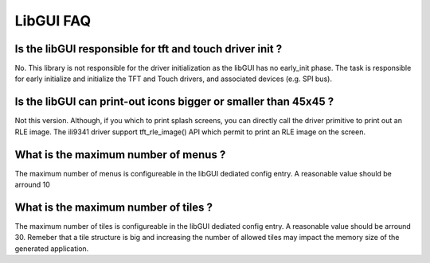 LibGUI FAQ
----------

Is the libGUI responsible for tft and touch driver init ?
"""""""""""""""""""""""""""""""""""""""""""""""""""""""""

No. This library is not responsible for the driver initialization as the libGUI has no early_init phase.
The task is responsible for early initialize and initialize the TFT and Touch drivers, and associated devices (e.g. SPI bus).

Is the libGUI can print-out icons bigger or smaller than 45x45 ?
""""""""""""""""""""""""""""""""""""""""""""""""""""""""""""""""

Not this version. Although, if you which to print splash screens, you can directly call the driver primitive to print out an RLE image. The ili9341 driver support tft_rle_image() API which permit to print an RLE image on the screen.

What is the maximum number of menus ?
"""""""""""""""""""""""""""""""""""""

The maximum number of menus is configureable in the libGUI dediated config entry. A reasonable value should be arround 10

What is the maximum number of tiles ?
"""""""""""""""""""""""""""""""""""""

The maximum number of tiles is configureable in the libGUI dediated config entry. A reasonable value should be arround 30. Remeber that a tile structure is big and increasing the number of allowed tiles may impact the memory size of the generated application.
